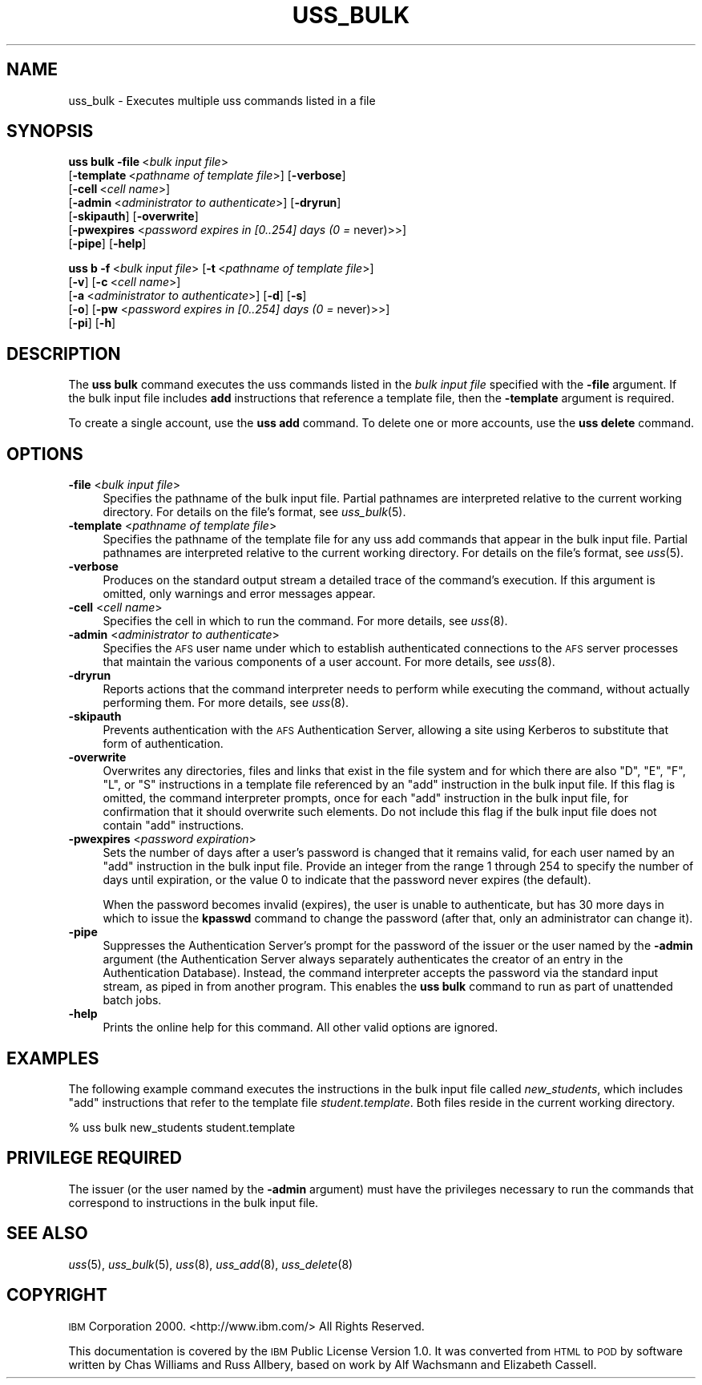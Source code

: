 .\" Automatically generated by Pod::Man 2.16 (Pod::Simple 3.05)
.\"
.\" Standard preamble:
.\" ========================================================================
.de Sh \" Subsection heading
.br
.if t .Sp
.ne 5
.PP
\fB\\$1\fR
.PP
..
.de Sp \" Vertical space (when we can't use .PP)
.if t .sp .5v
.if n .sp
..
.de Vb \" Begin verbatim text
.ft CW
.nf
.ne \\$1
..
.de Ve \" End verbatim text
.ft R
.fi
..
.\" Set up some character translations and predefined strings.  \*(-- will
.\" give an unbreakable dash, \*(PI will give pi, \*(L" will give a left
.\" double quote, and \*(R" will give a right double quote.  \*(C+ will
.\" give a nicer C++.  Capital omega is used to do unbreakable dashes and
.\" therefore won't be available.  \*(C` and \*(C' expand to `' in nroff,
.\" nothing in troff, for use with C<>.
.tr \(*W-
.ds C+ C\v'-.1v'\h'-1p'\s-2+\h'-1p'+\s0\v'.1v'\h'-1p'
.ie n \{\
.    ds -- \(*W-
.    ds PI pi
.    if (\n(.H=4u)&(1m=24u) .ds -- \(*W\h'-12u'\(*W\h'-12u'-\" diablo 10 pitch
.    if (\n(.H=4u)&(1m=20u) .ds -- \(*W\h'-12u'\(*W\h'-8u'-\"  diablo 12 pitch
.    ds L" ""
.    ds R" ""
.    ds C` ""
.    ds C' ""
'br\}
.el\{\
.    ds -- \|\(em\|
.    ds PI \(*p
.    ds L" ``
.    ds R" ''
'br\}
.\"
.\" Escape single quotes in literal strings from groff's Unicode transform.
.ie \n(.g .ds Aq \(aq
.el       .ds Aq '
.\"
.\" If the F register is turned on, we'll generate index entries on stderr for
.\" titles (.TH), headers (.SH), subsections (.Sh), items (.Ip), and index
.\" entries marked with X<> in POD.  Of course, you'll have to process the
.\" output yourself in some meaningful fashion.
.ie \nF \{\
.    de IX
.    tm Index:\\$1\t\\n%\t"\\$2"
..
.    nr % 0
.    rr F
.\}
.el \{\
.    de IX
..
.\}
.\"
.\" Accent mark definitions (@(#)ms.acc 1.5 88/02/08 SMI; from UCB 4.2).
.\" Fear.  Run.  Save yourself.  No user-serviceable parts.
.    \" fudge factors for nroff and troff
.if n \{\
.    ds #H 0
.    ds #V .8m
.    ds #F .3m
.    ds #[ \f1
.    ds #] \fP
.\}
.if t \{\
.    ds #H ((1u-(\\\\n(.fu%2u))*.13m)
.    ds #V .6m
.    ds #F 0
.    ds #[ \&
.    ds #] \&
.\}
.    \" simple accents for nroff and troff
.if n \{\
.    ds ' \&
.    ds ` \&
.    ds ^ \&
.    ds , \&
.    ds ~ ~
.    ds /
.\}
.if t \{\
.    ds ' \\k:\h'-(\\n(.wu*8/10-\*(#H)'\'\h"|\\n:u"
.    ds ` \\k:\h'-(\\n(.wu*8/10-\*(#H)'\`\h'|\\n:u'
.    ds ^ \\k:\h'-(\\n(.wu*10/11-\*(#H)'^\h'|\\n:u'
.    ds , \\k:\h'-(\\n(.wu*8/10)',\h'|\\n:u'
.    ds ~ \\k:\h'-(\\n(.wu-\*(#H-.1m)'~\h'|\\n:u'
.    ds / \\k:\h'-(\\n(.wu*8/10-\*(#H)'\z\(sl\h'|\\n:u'
.\}
.    \" troff and (daisy-wheel) nroff accents
.ds : \\k:\h'-(\\n(.wu*8/10-\*(#H+.1m+\*(#F)'\v'-\*(#V'\z.\h'.2m+\*(#F'.\h'|\\n:u'\v'\*(#V'
.ds 8 \h'\*(#H'\(*b\h'-\*(#H'
.ds o \\k:\h'-(\\n(.wu+\w'\(de'u-\*(#H)/2u'\v'-.3n'\*(#[\z\(de\v'.3n'\h'|\\n:u'\*(#]
.ds d- \h'\*(#H'\(pd\h'-\w'~'u'\v'-.25m'\f2\(hy\fP\v'.25m'\h'-\*(#H'
.ds D- D\\k:\h'-\w'D'u'\v'-.11m'\z\(hy\v'.11m'\h'|\\n:u'
.ds th \*(#[\v'.3m'\s+1I\s-1\v'-.3m'\h'-(\w'I'u*2/3)'\s-1o\s+1\*(#]
.ds Th \*(#[\s+2I\s-2\h'-\w'I'u*3/5'\v'-.3m'o\v'.3m'\*(#]
.ds ae a\h'-(\w'a'u*4/10)'e
.ds Ae A\h'-(\w'A'u*4/10)'E
.    \" corrections for vroff
.if v .ds ~ \\k:\h'-(\\n(.wu*9/10-\*(#H)'\s-2\u~\d\s+2\h'|\\n:u'
.if v .ds ^ \\k:\h'-(\\n(.wu*10/11-\*(#H)'\v'-.4m'^\v'.4m'\h'|\\n:u'
.    \" for low resolution devices (crt and lpr)
.if \n(.H>23 .if \n(.V>19 \
\{\
.    ds : e
.    ds 8 ss
.    ds o a
.    ds d- d\h'-1'\(ga
.    ds D- D\h'-1'\(hy
.    ds th \o'bp'
.    ds Th \o'LP'
.    ds ae ae
.    ds Ae AE
.\}
.rm #[ #] #H #V #F C
.\" ========================================================================
.\"
.IX Title "USS_BULK 8"
.TH USS_BULK 8 "2010-05-24" "OpenAFS" "AFS Command Reference"
.\" For nroff, turn off justification.  Always turn off hyphenation; it makes
.\" way too many mistakes in technical documents.
.if n .ad l
.nh
.SH "NAME"
uss_bulk \- Executes multiple uss commands listed in a file
.SH "SYNOPSIS"
.IX Header "SYNOPSIS"
\&\fBuss bulk\fR \fB\-file\fR\ <\fIbulk\ input\ file\fR>
    [\fB\-template\fR\ <\fIpathname\ of\ template\ file\fR>] [\fB\-verbose\fR]
    [\fB\-cell\fR\ <\fIcell\ name\fR>]
    [\fB\-admin\fR\ <\fIadministrator\ to\ authenticate\fR>] [\fB\-dryrun\fR]
    [\fB\-skipauth\fR] [\fB\-overwrite\fR]
    [\fB\-pwexpires\fR <\fIpassword expires in [0..254] days (0 =\fR never)>>]
    [\fB\-pipe\fR] [\fB\-help\fR]
.PP
\&\fBuss b\fR \fB\-f\fR\ <\fIbulk\ input\ file\fR> [\fB\-t\fR\ <\fIpathname\ of\ template\ file\fR>]
    [\fB\-v\fR] [\fB\-c\fR\ <\fIcell\ name\fR>]
    [\fB\-a\fR\ <\fIadministrator\ to\ authenticate\fR>] [\fB\-d\fR] [\fB\-s\fR]
    [\fB\-o\fR] [\fB\-pw\fR <\fIpassword expires in [0..254] days (0 =\fR never)>>]
    [\fB\-pi\fR] [\fB\-h\fR]
.SH "DESCRIPTION"
.IX Header "DESCRIPTION"
The \fBuss bulk\fR command executes the uss commands listed in the \fIbulk
input file\fR specified with the \fB\-file\fR argument. If the bulk input file
includes \fBadd\fR instructions that reference a template file, then the
\&\fB\-template\fR argument is required.
.PP
To create a single account, use the \fBuss add\fR command. To delete one or
more accounts, use the \fBuss delete\fR command.
.SH "OPTIONS"
.IX Header "OPTIONS"
.IP "\fB\-file\fR <\fIbulk input file\fR>" 4
.IX Item "-file <bulk input file>"
Specifies the pathname of the bulk input file. Partial pathnames are
interpreted relative to the current working directory. For details on the
file's format, see \fIuss_bulk\fR\|(5).
.IP "\fB\-template\fR <\fIpathname of template file\fR>" 4
.IX Item "-template <pathname of template file>"
Specifies the pathname of the template file for any uss add commands that
appear in the bulk input file. Partial pathnames are interpreted relative
to the current working directory. For details on the file's format, see
\&\fIuss\fR\|(5).
.IP "\fB\-verbose\fR" 4
.IX Item "-verbose"
Produces on the standard output stream a detailed trace of the command's
execution. If this argument is omitted, only warnings and error messages
appear.
.IP "\fB\-cell\fR <\fIcell name\fR>" 4
.IX Item "-cell <cell name>"
Specifies the cell in which to run the command. For more details, see
\&\fIuss\fR\|(8).
.IP "\fB\-admin\fR <\fIadministrator to authenticate\fR>" 4
.IX Item "-admin <administrator to authenticate>"
Specifies the \s-1AFS\s0 user name under which to establish authenticated
connections to the \s-1AFS\s0 server processes that maintain the various
components of a user account. For more details, see \fIuss\fR\|(8).
.IP "\fB\-dryrun\fR" 4
.IX Item "-dryrun"
Reports actions that the command interpreter needs to perform while
executing the command, without actually performing them. For more details,
see \fIuss\fR\|(8).
.IP "\fB\-skipauth\fR" 4
.IX Item "-skipauth"
Prevents authentication with the \s-1AFS\s0 Authentication Server, allowing a
site using Kerberos to substitute that form of authentication.
.IP "\fB\-overwrite\fR" 4
.IX Item "-overwrite"
Overwrites any directories, files and links that exist in the file system
and for which there are also \f(CW\*(C`D\*(C'\fR, \f(CW\*(C`E\*(C'\fR, \f(CW\*(C`F\*(C'\fR, \f(CW\*(C`L\*(C'\fR, or \f(CW\*(C`S\*(C'\fR instructions
in a template file referenced by an \f(CW\*(C`add\*(C'\fR instruction in the bulk input
file. If this flag is omitted, the command interpreter prompts, once for
each \f(CW\*(C`add\*(C'\fR instruction in the bulk input file, for confirmation that it
should overwrite such elements. Do not include this flag if the bulk input
file does not contain \f(CW\*(C`add\*(C'\fR instructions.
.IP "\fB\-pwexpires\fR <\fIpassword expiration\fR>" 4
.IX Item "-pwexpires <password expiration>"
Sets the number of days after a user's password is changed that it remains
valid, for each user named by an \f(CW\*(C`add\*(C'\fR instruction in the bulk input
file. Provide an integer from the range \f(CW1\fR through \f(CW254\fR to specify the
number of days until expiration, or the value \f(CW0\fR to indicate that the
password never expires (the default).
.Sp
When the password becomes invalid (expires), the user is unable to
authenticate, but has 30 more days in which to issue the \fBkpasswd\fR
command to change the password (after that, only an administrator can
change it).
.IP "\fB\-pipe\fR" 4
.IX Item "-pipe"
Suppresses the Authentication Server's prompt for the password of the
issuer or the user named by the \fB\-admin\fR argument (the Authentication
Server always separately authenticates the creator of an entry in the
Authentication Database). Instead, the command interpreter accepts the
password via the standard input stream, as piped in from another
program. This enables the \fBuss bulk\fR command to run as part of unattended
batch jobs.
.IP "\fB\-help\fR" 4
.IX Item "-help"
Prints the online help for this command. All other valid options are
ignored.
.SH "EXAMPLES"
.IX Header "EXAMPLES"
The following example command executes the instructions in the bulk input
file called \fInew_students\fR, which includes \f(CW\*(C`add\*(C'\fR instructions that refer
to the template file \fIstudent.template\fR. Both files reside in the current
working directory.
.PP
.Vb 1
\&   % uss bulk new_students student.template
.Ve
.SH "PRIVILEGE REQUIRED"
.IX Header "PRIVILEGE REQUIRED"
The issuer (or the user named by the \fB\-admin\fR argument) must have the
privileges necessary to run the commands that correspond to instructions
in the bulk input file.
.SH "SEE ALSO"
.IX Header "SEE ALSO"
\&\fIuss\fR\|(5),
\&\fIuss_bulk\fR\|(5),
\&\fIuss\fR\|(8),
\&\fIuss_add\fR\|(8),
\&\fIuss_delete\fR\|(8)
.SH "COPYRIGHT"
.IX Header "COPYRIGHT"
\&\s-1IBM\s0 Corporation 2000. <http://www.ibm.com/> All Rights Reserved.
.PP
This documentation is covered by the \s-1IBM\s0 Public License Version 1.0.  It was
converted from \s-1HTML\s0 to \s-1POD\s0 by software written by Chas Williams and Russ
Allbery, based on work by Alf Wachsmann and Elizabeth Cassell.
